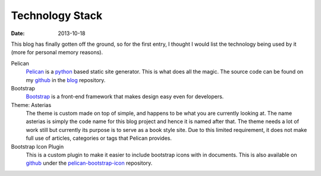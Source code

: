 Technology Stack
################

:date: 2013-10-18

This blog has finally gotten off the ground, so for the first entry, I thought I would
list the technology being used by it (more for personal memory reasons).

Pelican
	`Pelican`_ is a `python`_ based static site generator. This is what does all the
	magic. The source code can be found on my `github`_ in the `blog`_ repository.

Bootstrap
	`Bootstrap`_ is a front-end framework that makes design easy even for developers.

Theme: Asterias
	The theme is custom made on top of simple, and happens to be what you are currently
	looking at. The name asterias is simply the code name for this blog project and hence
	it is named after that. The theme needs a lot of work still but currently its purpose
	is to serve as a book style site. Due to this limited requirement, it does not make
	full use of articles, categories or tags that Pelican provides.

Bootstrap Icon Plugin
	This is a custom plugin to make it easier to include bootstrap icons with in
	documents. This is also available on `github`_ under the `pelican-bootstrap-icon`_ 
	repository.

.. _Pelican: http://getpelican.com/
.. _python: http://python.org/
.. _github: https://github.com/usmanma
.. _blog: https://github.com/usmanma/blog
.. _Bootstrap: http://getbootstrap.com/
.. _pelican-bootstrap-icon: https://github.com/usmanma/pelican-bootstrap-icon